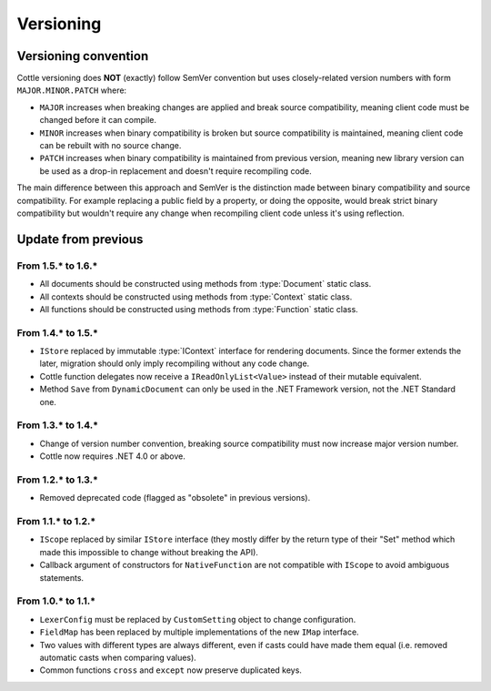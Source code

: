 ==========
Versioning
==========

.. default-domain:: csharp
.. namespace:: Cottle

.. _`versioning_convention`:

Versioning convention
=====================

Cottle versioning does **NOT** (exactly) follow SemVer convention but uses closely-related version numbers with form ``MAJOR.MINOR.PATCH`` where:

*  ``MAJOR`` increases when breaking changes are applied and break source compatibility, meaning client code must be changed before it can compile.
*  ``MINOR`` increases when binary compatibility is broken but source compatibility is maintained, meaning client code can be rebuilt with no source change.
*  ``PATCH`` increases when binary compatibility is maintained from previous version, meaning new library version can be used as a drop-in replacement and doesn't require recompiling code.

The main difference between this approach and SemVer is the distinction made between binary compatibility and source compatibility. For example replacing a public field by a property, or doing the opposite, would break strict binary compatibility but wouldn't require any change when recompiling client code unless it's using reflection.



Update from previous
====================

From 1.5.\* to 1.6.\*
---------------------

* All documents should be constructed using methods from :type:`Document` static class.
* All contexts should be constructed using methods from :type:`Context` static class.
* All functions should be constructed using methods from :type:`Function` static class.

.. code-block:: csharp
    :caption: Example of migration from 1.5.* code to equivalent 1.6.* version

    // Version 1.5.*
    IDocument document;

    try
    {
        document = new SimpleDocument(template, new CustomSetting
        {
            Trimmer = BuiltinTrimmers.FirstAndLastBlankLines
        });
    }
    catch (ParseException exception)
    {
        MyErrorHandler(exception.Message);

        return string.Empty;
    }

    return document.Render(new BuiltinStore
    {
        ["f"] = new NativeFunction((args, store, output) => MyFunction(args[0].AsNumber, output), 1)
    });

    // Version 1.6.*
    var result = Document.CreateDefault(template, new DocumentConfiguration
    {
        Trimmer = DocumentConfiguration.TrimIndentCharacters
    });

    if (!result.Success)
    {
        MyErrorHandler(result.Reports);

        return string.Empty;
    }

    // Can be replaced by result.DocumentOrThrow to factorize test on "Success" field and use
    // the exception-based API which is closer to what was available in version 1.5.*
    var document = result.Document;

    return document.Render(Context.CreateBuiltin(new Dictionary<Value, Value>
    {
        ["f"] = Function.Create1((state, arg, output) => MyFunction(arg.AsNumber, output))
    });


From 1.4.\* to 1.5.\*
---------------------

*  ``IStore`` replaced by immutable :type:`IContext` interface for rendering documents. Since the former extends the later, migration should only imply recompiling without any code change.
*  Cottle function delegates now receive a ``IReadOnlyList<Value>`` instead of their mutable equivalent.
*  Method ``Save`` from ``DynamicDocument`` can only be used in the .NET Framework version, not the .NET Standard one.


From 1.3.\* to 1.4.\*
---------------------

*  Change of version number convention, breaking source compatibility must now increase major version number.
*  Cottle now requires .NET 4.0 or above.


From 1.2.\* to 1.3.\*
---------------------

*  Removed deprecated code (flagged as "obsolete" in previous versions).


From 1.1.\* to 1.2.\*
---------------------

*  ``IScope`` replaced by similar ``IStore`` interface (they mostly differ by the return type of their "Set" method which made this impossible to change without breaking the API).
*  Callback argument of constructors for ``NativeFunction`` are not compatible with ``IScope`` to avoid ambiguous statements.


From 1.0.\* to 1.1.\*
---------------------

*  ``LexerConfig`` must be replaced by ``CustomSetting`` object to change configuration.
*  ``FieldMap`` has been replaced by multiple implementations of the new ``IMap`` interface.
*  Two values with different types are always different, even if casts could have made them equal (i.e. removed automatic casts when comparing values).
*  Common functions ``cross`` and ``except`` now preserve duplicated keys.
